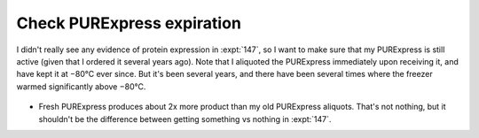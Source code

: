 ***************************
Check PURExpress expiration
***************************

I didn't really see any evidence of protein expression in :expt:`147`, so I 
want to make sure that my PURExpress is still active (given that I ordered it 
several years ago).  Note that I aliquoted the PURExpress immediately upon 
receiving it, and have kept it at −80°C ever since.  But it's been several 
years, and there have been several times where the freezer warmed significantly 
above −80°C.

.. protocol:: 20211123_aliquot_purexpress_check_purexpress.txt

.. figure:: 20211123_check_purexpress.svg

- Fresh PURExpress produces about 2x more product than my old PURExpress 
  aliquots.  That's not nothing, but it shouldn't be the difference between 
  getting something vs nothing in :expt:`147`.
